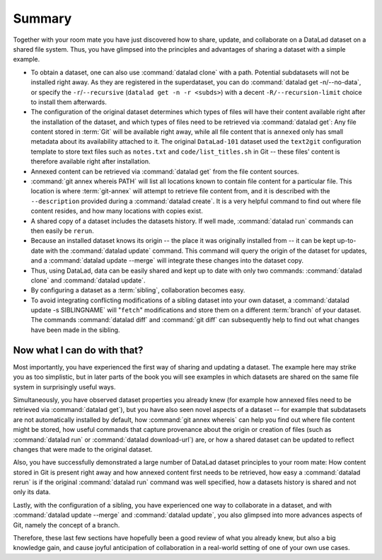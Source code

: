 .. _summary_sharelocal:

Summary
-------

Together with your room mate you have just discovered how
to share, update, and collaborate on a DataLad dataset on a shared file system.
Thus, you have glimpsed into the principles and advantages of
sharing a dataset with a simple example.

* To obtain a dataset, one can also use :command:`datalad clone` with a path.
  Potential subdatasets will not be installed right away. As they are registered in
  the superdataset, you can do :command:`datalad get -n/--no-data`,
  or specify the ``-r``/``--recursive`` (``datalad get -n -r <subds>``)
  with a decent ``-R/--recursion-limit`` choice to install them afterwards.

* The configuration of the original dataset determines which types
  of files will have their content available right after the installation of
  the dataset, and which types of files need to be retrieved via
  :command:`datalad get`: Any file content stored in :term:`Git` will be available
  right away, while all file content that is ``annexed`` only has
  small metadata about its availability attached to it. The original
  ``DataLad-101`` dataset used the ``text2git`` configuration template
  to store text files such as ``notes.txt`` and ``code/list_titles.sh``
  in Git -- these files' content is therefore available right after
  installation.

* Annexed content can be retrieved via :command:`datalad get` from the
  file content sources.

* :command:`git annex whereis PATH` will list all locations known to contain file
  content for a particular file. This location is where :term:`git-annex`
  will attempt to retrieve file content from, and it is described with the
  ``--description`` provided during a :command:`datalad create`. It is a very
  helpful command to find out where file content resides, and how many
  locations with copies exist.

* A shared copy of a dataset includes the datasets history. If well made,
  :command:`datalad run` commands can then easily be ``rerun``.

* Because an installed dataset knows its origin -- the place it was
  originally installed from -- it can be kept up-to-date with the
  :command:`datalad update` command. This command will query the origin of the
  dataset for updates, and a :command:`datalad update --merge` will integrate
  these changes into the dataset copy.

* Thus, using DataLad, data can be easily shared and kept up to date
  with only two commands: :command:`datalad clone` and :command:`datalad update`.

* By configuring a dataset as a :term:`sibling`, collaboration becomes easy.

* To avoid integrating conflicting modifications of a sibling dataset into your
  own dataset, a :command:`datalad update -s SIBLINGNAME` will "``fetch``" modifications
  and store them on a different :term:`branch` of your dataset. The commands
  :command:`datalad diff` and :command:`git diff` can subsequently help to find
  out what changes have been made in the sibling.

Now what I can do with that?
^^^^^^^^^^^^^^^^^^^^^^^^^^^^

Most importantly, you have experienced the first way of sharing
and updating a dataset.
The example here may strike you as too simplistic, but in later parts of
the book you will see examples in which datasets are shared on the same
file system in surprisingly useful ways.

Simultaneously, you have observed dataset properties you already knew
(for example how annexed files need to be retrieved via :command:`datalad get`),
but you have also seen novel aspects of a dataset -- for example that
subdatasets are not automatically installed by default, how
:command:`git annex whereis` can help you find out where file content might be stored,
how useful commands that capture provenance about the origin or creation of files
(such as :command:`datalad run` or :command:`datalad download-url`) are,
or how a shared dataset can be updated to reflect changes that were made
to the original dataset.

Also, you have successfully demonstrated a large number of DataLad dataset
principles to your room mate: How content stored in Git is present right
away and how annexed content first needs to be retrieved, how easy a
:command:`datalad rerun` is if the original :command:`datalad run` command was well
specified, how a datasets history is shared and not only its data.

Lastly, with the configuration of a sibling, you have experienced one
way to collaborate in a dataset, and with :command:`datalad update --merge`
and :command:`datalad update`, you also glimpsed into more advances aspects
of Git, namely the concept of a branch.

Therefore, these last few sections have hopefully been a good review
of what you already knew, but also a big knowledge gain, and cause
joyful anticipation of collaboration in a real-world setting of one
of your own use cases.

